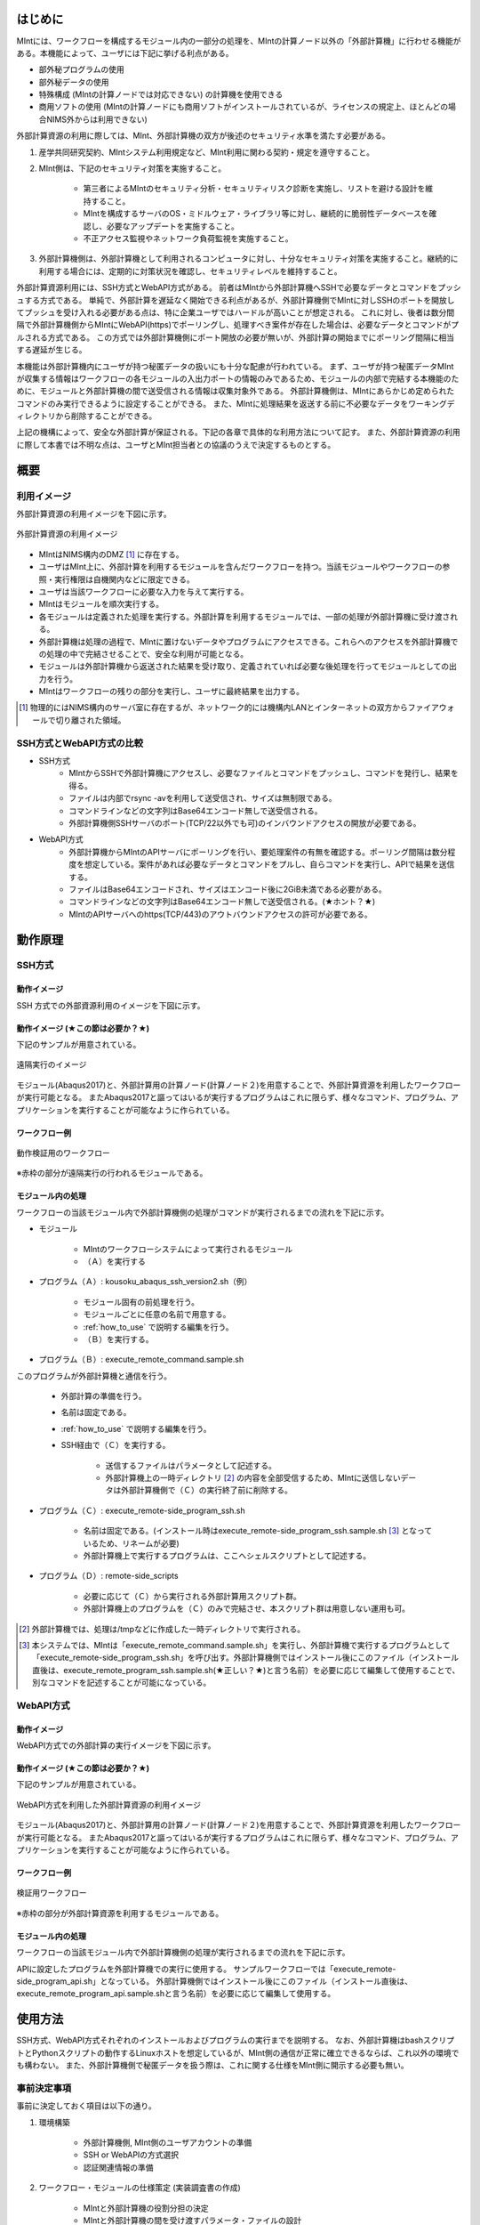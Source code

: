 ========
はじめに
========

MIntには、ワークフローを構成するモジュール内の一部分の処理を、MIntの計算ノード以外の「外部計算機」に行わせる機能がある。本機能によって、ユーザには下記に挙げる利点がある。

* 部外秘プログラムの使用
* 部外秘データの使用
* 特殊構成 (MIntの計算ノードでは対応できない) の計算機を使用できる
* 商用ソフトの使用 (MIntの計算ノードにも商用ソフトがインストールされているが、ライセンスの規定上、ほとんどの場合NIMS外からは利用できない)

外部計算資源の利用に際しては、MInt、外部計算機の双方が後述のセキュリティ水準を満たす必要がある。

1. 産学共同研究契約、MIntシステム利用規定など、MInt利用に関わる契約・規定を遵守すること。
2. MInt側は、下記のセキュリティ対策を実施すること。

    * 第三者によるMIntのセキュリティ分析・セキュリティリスク診断を実施し、リストを避ける設計を維持すること。
    * MIntを構成するサーバのOS・ミドルウェア・ライブラリ等に対し、継続的に脆弱性データベースを確認し、必要なアップデートを実施すること。
    * 不正アクセス監視やネットワーク負荷監視を実施すること。
3. 外部計算機側は、外部計算機として利用されるコンピュータに対し、十分なセキュリティ対策を実施すること。継続的に利用する場合には、定期的に対策状況を確認し、セキュリティレベルを維持すること。

外部計算資源利用には、SSH方式とWebAPI方式がある。
前者はMIntから外部計算機へSSHで必要なデータとコマンドをプッシュする方式である。
単純で、外部計算を遅延なく開始できる利点があるが、外部計算機側でMIntに対しSSHのポートを開放してプッシュを受け入れる必要がある点は、特に企業ユーザではハードルが高いことが想定される。
これに対し、後者は数分間隔で外部計算機側からMIntにWebAPI(https)でポーリングし、処理すべき案件が存在した場合は、必要なデータとコマンドがプルされる方式である。
この方式では外部計算機側にポート開放の必要が無いが、外部計算の開始までにポーリング間隔に相当する遅延が生じる。

本機能は外部計算機内にユーザが持つ秘匿データの扱いにも十分な配慮が行われている。
まず、ユーザが持つ秘匿データMIntが収集する情報はワークフローの各モジュールの入出力ポートの情報のみであるため、モジュールの内部で完結する本機能のために、モジュールと外部計算機の間で送受信される情報は収集対象外である。
外部計算機側は、MIntにあらかじめ定められたコマンドのみ実行できるように設定することができる。
また、MIntに処理結果を返送する前に不必要なデータをワーキングディレクトリから削除することができる。

上記の機構によって、安全な外部計算が保証される。下記の各章で具体的な利用方法について記す。
また、外部計算資源の利用に際して本書では不明な点は、ユーザとMInt担当者との協議のうえで決定するものとする。

.. raw:: latex

    \newpage
====
概要
====

利用イメージ
============

外部計算資源の利用イメージを下図に示す。

.. raw:: html

   <A HREF="_images/remote_execution_image.png"><img src="_images/remote_execution_image.png" /></A>

  外部計算資源の利用イメージ
  
.. figure:: images/image_for_use.eps
  :scale: 70%
  :align: center

  外部計算資源の利用イメージ

* MIntはNIMS構内のDMZ [#whatisDMZ]_ に存在する。
* ユーザはMInt上に、外部計算を利用するモジュールを含んだワークフローを持つ。当該モジュールやワークフローの参照・実行権限は自機関内などに限定できる。
* ユーザは当該ワークフローに必要な入力を与えて実行する。
* MIntはモジュールを順次実行する。
* 各モジュールは定義された処理を実行する。外部計算を利用するモジュールでは、一部の処理が外部計算機に受け渡される。
* 外部計算機は処理の過程で、MIntに置けないデータやプログラムにアクセスできる。これらへのアクセスを外部計算機での処理の中で完結させることで、安全な利用が可能となる。
* モジュールは外部計算機から返送された結果を受け取り、定義されていれば必要な後処理を行ってモジュールとしての出力を行う。
* MIntはワークフローの残りの部分を実行し、ユーザに最終結果を出力する。
.. [#whatisDMZ] 物理的にはNIMS構内のサーバ室に存在するが、ネットワーク的には機構内LANとインターネットの双方からファイアウォールで切り離された領域。

SSH方式とWebAPI方式の比較
=======================

* SSH方式
    + MIntからSSHで外部計算機にアクセスし、必要なファイルとコマンドをプッシュし、コマンドを発行し、結果を得る。
    + ファイルは内部でrsync -avを利用して送受信され、サイズは無制限である。
    + コマンドラインなどの文字列はBase64エンコード無しで送受信される。
    + 外部計算機側SSHサーバのポート(TCP/22以外でも可)のインバウンドアクセスの開放が必要である。
* WebAPI方式
    + 外部計算機からMIntのAPIサーバにポーリングを行い、要処理案件の有無を確認する。ポーリング間隔は数分程度を想定している。案件があれば必要なデータとコマンドをプルし、自らコマンドを実行し、APIで結果を送信する。
    + ファイルはBase64エンコードされ、サイズはエンコード後に2GiB未満である必要がある。
    + コマンドラインなどの文字列はBase64エンコード無しで送受信される。(★ホント？★)
    + MIntのAPIサーバへのhttps(TCP/443)のアウトバウンドアクセスの許可が必要である。

.. raw:: latex

    \newpage
========
動作原理
========

SSH方式
=======

動作イメージ
------------

SSH 方式での外部資源利用のイメージを下図に示す。

.. mermaid::
   :caption: SSH方式の外部資源利用のイメージ
   :align: center

   graph LR;

   subgraph NIMS所外
     input3[\秘匿データ/]
     module21[専用プログラム実行]
     module22[データ返却]
   end
   subgraph MIntシステム
     subgraph ワークフロー
       input1[\入力/]
       module11[SSH実行開始]
       module12[SSHデータ受け取り]
       module13[計算]
       output1[/出力\]
     end
   end

   input1-->module11
   module11-->module12
   module12-->module13
   module13-->output1
   input3-->module21
   module11--SSH経由-->module21
   module21-->module22
   module22--SSH経由-->module12

.. raw:: latex

    \newpage

動作イメージ (★この節は必要か？★)
-----------------------------------

下記のサンプルが用意されている。

.. figure:: images/remote_execution_image.eps
  :scale: 70%
  :align: center

  遠隔実行のイメージ

.. raw:: html

   <A HREF="_images/remote_execution_image.png"><img src="_images/remote_execution_image.png" /></A>

  遠隔実行のイメージ

モジュール(Abaqus2017)と、外部計算用の計算ノード(計算ノード２)を用意することで、外部計算資源を利用したワークフローが実行可能となる。
またAbaqus2017と謳ってはいるが実行するプログラムはこれに限らず、様々なコマンド、プログラム、アプリケーションを実行することが可能なように作られている。

.. raw:: latex

    \newpage

ワークフロー例
--------------

.. figure:: images/workflow_with_sshmodule.png
  :scale: 80%
  :align: center

  動作検証用のワークフロー

※赤枠の部分が遠隔実行の行われるモジュールである。

.. raw:: latex

    \newpage

モジュール内の処理
------------------

ワークフローの当該モジュール内で外部計算機側の処理がコマンドが実行されるまでの流れを下記に示す。

.. mermaid::
   :caption: SSH接続経由によるコマンド実行の流れ
   :align: center

   sequenceDiagram;

     participant A as モジュール
     participant B as プログラム（Ａ）
     participant C as プログラム（Ｂ）
     participant D as プログラム（Ｃ）
     participant E as プログラム（Ｄ）

     Note over A,C : MInt内
     Note over D,E : 外部計算機内

     A->>B:モジュールが実行
     B->>C:（Ａ）が実行
     C->>D:（Ｂ）がSSH経由で外部計算機の（Ｃ）を実行
     D->>E:（Ｃ）が実行

* モジュール

    + MIntのワークフローシステムによって実行されるモジュール
    + （Ａ）を実行する
* プログラム（Ａ）: kousoku_abaqus_ssh_version2.sh（例）

    + モジュール固有の前処理を行う。
    + モジュールごとに任意の名前で用意する。
    + :ref:`how_to_use` で説明する編集を行う。
    + （Ｂ）を実行する。
* プログラム（Ｂ）: execute_remote_command.sample.sh

このプログラムが外部計算機と通信を行う。

    + 外部計算の準備を行う。
    + 名前は固定である。
    + :ref:`how_to_use` で説明する編集を行う。
    + SSH経由で（Ｃ）を実行する。

        - 送信するファイルはパラメータとして記述する。
        - 外部計算機上の一時ディレクトリ [#calc_dir1]_ の内容を全部受信するため、MIntに送信しないデータは外部計算機側で（Ｃ）の実行終了前に削除する。
* プログラム（Ｃ）: execute_remote-side_program_ssh.sh

    + 名前は固定である。(インストール時はexecute_remote-side_program_ssh.sample.sh [#sample_name1]_ となっているため、リネームが必要)
    + 外部計算機上で実行するプログラムは、ここへシェルスクリプトとして記述する。
* プログラム（Ｄ）: remote-side_scripts

    + 必要に応じて（Ｃ）から実行される外部計算用スクリプト群。
    + 外部計算機上のプログラムを（Ｃ）のみで完結させ、本スクリプト群は用意しない運用も可。

.. [#calc_dir1] 外部計算機では、処理は/tmpなどに作成した一時ディレクトリで実行される。
.. [#sample_name1] 本システムでは、MIntは「execute_remote_command.sample.sh」を実行し、外部計算機で実行するプログラムとして「execute_remote-side_program_ssh.sh」を呼び出す。外部計算機側ではインストール後にこのファイル（インストール直後は、execute_remote_program_ssh.sample.sh(★正しい？★)と言う名前）を必要に応じて編集して使用することで、別なコマンドを記述することが可能になっている。

.. raw:: latex

    \newpage

WebAPI方式
==========

動作イメージ
------------

WebAPI方式での外部計算の実行イメージを下図に示す。

.. mermaid::
   :caption: WebAPI方式の流れ
   :align: center

   sequenceDiagram;

   participant A as MIntシステム<BR>（NIMS内）
   participant B as WebAPI<BR>(NIMS内)
   participant C as WebAPI方式<BR>（ユーザー側）
   participant D as ユーザープログラム<BR>（ユーザー側）


   C->>B:リクエスト
     alt 計算が存在しない
       B->>C:ありません
       C -->> C:リクエスト継続
     else 計算が存在する
       A->>B:計算要求
       C->>B:リクエスト
       B->>C:存在する
       C->>B:情報取得リクエスト
       alt 計算実行
         B->>C:パラメータ送付、コマンドライン送付
         C->>D:プログラム実行
         alt プログラム実行
           D -->> D:プログラム実行中
         else プログラム終了
           D -->> C:プログラム終了
         end
         C->>B:計算終了通知
       else no seq
       end
       B->>C:計算結果の返却要求
       C->>B:計算結果の返却応答
       B->>A:ジョブの終了要求
     end

.. raw:: latex

    \newpage

動作イメージ (★この節は必要か？★)
-----------------------------------

下記のサンプルが用意されている。

.. figure:: images/remote_execution_image_api.eps
  :scale: 70%
  :align: center

  WebAPI方式を利用した外部計算資源の利用イメージ

.. raw:: html

   <A HREF="_images/remote_execution_image_api.png"><img src="_images/remote_execution_image_api.png" /></A>

  WebAPI方式を利用した外部計算資源の利用イメージ

モジュール(Abaqus2017)と、外部計算用の計算ノード(計算ノード２)を用意することで、外部計算資源を利用したワークフローが実行可能となる。
またAbaqus2017と謳ってはいるが実行するプログラムはこれに限らず、様々なコマンド、プログラム、アプリケーションを実行することが可能なように作られている。

.. raw:: latex

    \newpage

ワークフロー例
--------------

.. figure:: images/workflow_with_apimodule.png
   :scale: 100%
   :align: center

   検証用ワークフロー

※赤枠の部分が外部計算資源を利用するモジュールである。

.. raw:: latex

    \newpage

モジュール内の処理
------------------

ワークフローの当該モジュール内で外部計算機側の処理が実行されるまでの流れを下記に示す。

.. mermaid::
   :caption: WebAPI方式でのコマンドの流れ
   :align: center

   sequenceDiagram;

     participant A as モジュール
     participant B as プログラム（Ａ）
     participant C as API
     participant D as プログラム（Ｃ）
     participant E as プログラム（Ｄ）

     Note over A,C : MInt内
     Note over D,E : 外部計算機内

     A->>B:モジュールが実行
     B->>C:（Ａ）がhttps経由でAPI発行
     D->>C:（Ｃ）がhttps経由でAPI発行
     D->>E:（Ｃ）が実行

APIに設定したプログラムを外部計算機での実行に使用する。
サンプルワークフローでは「execute_remote-side_program_api.sh」となっている。
外部計算機側ではインストール後にこのファイル（インストール直後は、execute_remote_program_api.sample.shと言う名前）を必要に応じて編集して使用する。

.. _how_to_use:

========
使用方法
========

SSH方式、WebAPI方式それぞれのインストールおよびプログラムの実行までを説明する。
なお、外部計算機はbashスクリプトとPythonスクリプトの動作するLinuxホストを想定しているが、MInt側の通信が正常に確立できるならば、これ以外の環境でも構わない。
また、外部計算機側で秘匿データを扱う際は、これに関する仕様をMInt側に開示する必要も無い。

.. _before_descide_items:

事前決定事項
============

事前に決定しておく項目は以下の通り。

1. 環境構築

    + 外部計算機側, MInt側のユーザアカウントの準備
    + SSH or WebAPIの方式選択
    + 認証関連情報の準備
2. ワークフロー・モジュールの仕様策定 (実装調査書の作成)
 
    + MIntと外部計算機の役割分担の決定
    + MIntと外部計算機の間を受け渡すパラメータ・ファイルの設計
    + MInt側の前処理・後処理の設計
    + 外部計算機側スクリプトの設計
3. 資材の展開場所(パス)の決定

    + misrc_remote_workflowリポジトリの展開場所の決定
        - クライアント側のプログラム実行場所として使用する
        - 実行プログラム用のテンプレートなどが入っているのでこれを利用する
    + misrc_distributed_computing_assist_apiリポジトリの展開場所の決定
        - WebAPI方式の場合に必要

SSH方式の認証情報
=================

パスフレーズ無しの公開鍵認証を原則とする。
外部計算機側で作成したRSA公開鍵 (例: ~/.ssh/id_rsa.pub) をMInt担当者に送付する。
鍵は既存のものでも良いが、下記のコマンドで新規に作成しても良い。

  .. code::
   $ ssh-keygen -t rsa
   Generating public/private rsa key pair.
   Enter file in which to save the key (/home/misystem/.ssh/id_rsa):
   Enter passphrase (empty for no passphrase): 
   Enter same passphrase again: 
   Your identification has been saved in /home/misystem/.ssh/id_test_rsa.
   Your public key has been saved in /home/misystem/.ssh/id_test_rsa.pub.
   The key fingerprint is:
   fd:f6:ab:3c:55:8d:f5:4d:52:60:27:2b:9b:b8:49:fb misystem@zabbix-server
   The key's randomart image is:
   +--[ RSA 2048]----+
   |              +oo|
   |             ..+o|
   |            . .=+|
   |         . . +. =|
   |        S + o  . |
   |         . =  .  |
   |          + o.   |
   |           +..   |
   |            Eoo. |
   +-----------------+

WebAPI方式の認証関連情報
========================

MInt側担当者に問い合わせて下記の情報を用意する。

* ホスト情報

    + MInt側でAPIの発行者を識別するための文字列。ユーザ企業のドメインなどと一致させる必要は無い。
* APIトークン

    + MIntのAPI認証システムを使用するためのトークン。MInt担当者に問い合わせて取得する。
* MIntのURL

    + MIntのURL(エンドポイントは不要)を、MInt担当者に問い合わせておく。

資材の入手
==========

外部計算資源の利用に必要な資材は GitHub 上のリポジトリ [#whatisRepository]_ に用意されている。
ユーザは外部計算機上にこれらを展開し、必要なカスタマイズを行う。

- misrc_remote_workflow 

    - 主に外部計算機側で実行されるスクリプトのサンプルが同梱されている。
- misrc_distributed_computing_assist.api 

    - WebAPI方式用のプログラムおよびサンプルが同梱されている。
    - MInt側資材は「debug/mi-system-side」、外部計算機側資材は「debug/remote-side」にある。 

リポジトリ上の資材に関しては、以下の条件が適用される。

1. 一部のファイル [#whatisOtherthanfiles]_ を除いてライセンスは「★何？★」が適用され、ソースコードの著作権はMIntが保持する。
2. ユーザはダウンロードしたファイルを改変できるが、この改変が原因で外部計算を利用するワークフローが動作しなかった場合、MInt側は責を負わない。(★この表現で良いのか？★)
3. ユーザが改変したファイルの帰属は………… (★なに？★)
4. 外部計算機側独自の改変を1. 以外のスクリプトに適用したい場合は、MInt担当者(★これでＯＫ？★)と個別に協議する。

.. [#whatisRepository] 本機能を実現する資材などを格納したサーバ。GitHubを利用しているが、MIntがアカウントを発行したユーザのみダウンロードが可能である。
.. [#whatisOtherthanfiles] misrc_remote_workflow/scripts以下にある、SSH方式でのexecute_remote-side_program_ssh.sample.shを複製したファイルと、WebAPI方式でのexecute_remote-side_program_api.sample.shおよびこれらを複製したスクリプトファイルを指す。

外部計算機側のディレクトリ構造
------------------------------

資材展開後の外部計算機側のディレクトリ構造は以下のようになる。

* ユーザーディレクトリ

.. code-block:: none
  
  ~/ユーザーディレクトリ
    + remote_workflow
      + scripts
        + input_data
    + misrc_distributed_computing_assist_api
      + debug
        + remote-side

* ワーキングディレクトリ

.. code-block:: none

  /tmp/<uuid>

MInt側のディレクトリ構造
------------------------

資材展開後のMInt側のディレクトリ構造は以下のようになる。

* ユーザーディレクトリ

.. code-block:: none

   ~/misystemディレクトリ
    + remote_workflow
      + scripts
    + misrc_distributed_computing_assist_api
      + debug
        + mi-system-side
     
* ワーキングディレクトリ
    + 複雑なので省略する。

SSH方式の外部計算機側準備
=========================

1. misrc_remote_workflowリポジトリを展開する。

  .. code::
  
     $ git clone https://gitlab.mintsys.jp/midev/misrc_remote_workflow
     $ cd misrc_remote_workflow
     $ ls
     README.md  documents  inventories  misrc_remote_workflow.json  modulesxml  sample_data  scripts
     $ cd scripts
     $ ls
     abaqus                                     execute_remote_command.sample.sh  kousoku_abaqus_ssh.sh
     create_inputdata.py                        input_data                        kousoku_abaqus_ssh_version2.py
     execute_remote-side_program_api.sample.sh  kousoku_abaqus_api_version2.py    kousoku_abaqus_ssh_version2.sh
     execute_remote-side_program_ssh.sample.sh  kousoku_abaqus_api_version2.sh    remote-side_scripts
     execute_remote_command.sample.py           kousoku_abaqus_http.py


2. 外部計算機側で実行するスクリプトがあれば「remote-side_scripts」に配置する。
3. MIntが外部計算機へログインして最初に実行するプログラム名は前述のとおり「execute_remote-side_program_ssh.sh」に固定されている。このため「execute_remote-side_program_ssh.sample.sh」をこの名前でコピーするか、新規に作成して、必要な手順をスクリプト化する。

SSH方式のMInt側準備
===================

1. 外部計算資源を利用するモジュールが「misrc_remote_workflow/scripts/execute_remote_command.sample.sh」に相当するスクリプト(実際にはリネームされている)が必要なパラメータとともに実行するように構成する。
2. 1.を実行可能なワークフローを、外部計算を含まないものと同じ手順で作成する。

WebAPI方式の外部計算機側準備
============================

1. misrc_distributed_computing_assist_apiリポジトリを展開する。

  .. code::
  
     $ git clone https://gitlab.mintsys.jp/midev/misrc_distributed_computing_assist_api
     $ cd misrc_distributed_computing_assist_api
     $ ls
     README.md  logging.cfg     mi_dicomapi_infomations.py           syslogs
     debug      mi_dicomapi.py  mi_distributed_computing_assist.ini
     $ cd debug
     $ ls
     api_status.py  api_status_gui.py  api_status_gui.pyc  mi-system-side  remote-side
     $ cd remote-side
     $ ls
     api-debug.py  debug_gui.py  mi-system-remote.py

2. mi-system-remote.pyを実行する

  .. code::
  
     $ python mi-system-remote.py rme-u-tokyo (★具体名が出ちゃってる？★) https://nims.mintsys.jp <API token>


WebAPI方式のMInt側準備
======================

1. misrc_distributed_computing_assist_apiリポジトリを展開する。
2. mi_dicomapi.pyが未動作であれば、mi_distributed_computing_assist.iniに外部計算機の設定を実施する。動作中であれば、設定を再読み込みする。

  .. code::

     $ python
     >>> import requests
     >>> session = requests.Session()
     >>> ret = session.post("https://nims.mintsys.jp/reload-ini")
     >>>

3. mi_dicomapi.pyを動作させて待ち受け状態にする。

  .. code::

     $ python mi_dicomapi.py

4. モジュールの実行プログラム内で、misrc_distributed_computing_assist_api/debug/mi-system-side/mi-system-wf.py を必要なパラメータとともに実行するように構成する。

その他MInt側事項
==============

SSH, WebAPIによらず、予測モジュールでは下記に注意する。

* pbsNodeGroup設定でssh-node01を設定する。他の計算機では外へアクセスすることができないため。
* pbsQueueなどCPU数などは指定できない。
* 外部計算機側で別途Torqueなどのバッチジョブシステムに依存する。

.. _sample:

ワークフローサンプル
==================

misrc_remote_workflow/sample_dataに、ワークフロー実行用のサンプルが用意されている。
これを利用して、ワークフローおよび外部計算機側のテストが可能である。

また、misrc_remote_workflow/scriptsに、この時のモジュール実行プログラムがある。
これを参考に、他のモジュール実行プログラムを作成することが可能である。

* kousoku_abaqus_api_version2.py : WebAPI方式のモジュール実行スクリプト
* kousoku_abaqus_ssh_version2.py : SSH方式のモジュール実行スクリプト

ワークフローの廃止
================

ユーザがワークフローの廃止届を提出する。当該ワークフローはMInt上で「無効」のステータスを付与され参照・実行不能となる。

以上


.. [activities_of_NIMS] NIMSの取り組みについて.pdf (★添付？★)
